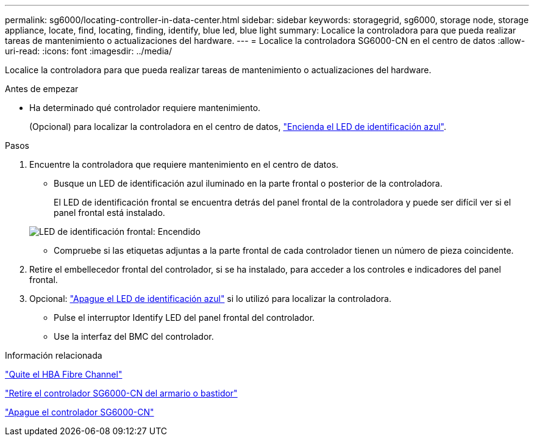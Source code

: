 ---
permalink: sg6000/locating-controller-in-data-center.html 
sidebar: sidebar 
keywords: storagegrid, sg6000, storage node, storage appliance, locate, find, locating, finding, identify, blue led, blue light 
summary: Localice la controladora para que pueda realizar tareas de mantenimiento o actualizaciones del hardware. 
---
= Localice la controladora SG6000-CN en el centro de datos
:allow-uri-read: 
:icons: font
:imagesdir: ../media/


[role="lead"]
Localice la controladora para que pueda realizar tareas de mantenimiento o actualizaciones del hardware.

.Antes de empezar
* Ha determinado qué controlador requiere mantenimiento.
+
(Opcional) para localizar la controladora en el centro de datos, link:turning-controller-identify-led-on-and-off.html["Encienda el LED de identificación azul"].



.Pasos
. Encuentre la controladora que requiere mantenimiento en el centro de datos.
+
** Busque un LED de identificación azul iluminado en la parte frontal o posterior de la controladora.
+
El LED de identificación frontal se encuentra detrás del panel frontal de la controladora y puede ser difícil ver si el panel frontal está instalado.

+
image::../media/sg6060_front_panel_service_led_on.jpg[LED de identificación frontal: Encendido]

** Compruebe si las etiquetas adjuntas a la parte frontal de cada controlador tienen un número de pieza coincidente.


. Retire el embellecedor frontal del controlador, si se ha instalado, para acceder a los controles e indicadores del panel frontal.
. Opcional: link:turning-controller-identify-led-on-and-off.html["Apague el LED de identificación azul"] si lo utilizó para localizar la controladora.
+
** Pulse el interruptor Identify LED del panel frontal del controlador.
** Use la interfaz del BMC del controlador.




.Información relacionada
link:reinstalling-fibre-channel-hba.html#remove-fibre-channel-hba["Quite el HBA Fibre Channel"]

link:reinstalling-sg6000-cn-controller-into-cabinet-or-rack.html#remove-sg6000-cn-controller-from-cabinet-or-rack["Retire el controlador SG6000-CN del armario o bastidor"]

link:power-sg6000-cn-controller-off-on.html#shut-down-sg6000-cn-controller["Apague el controlador SG6000-CN"]
